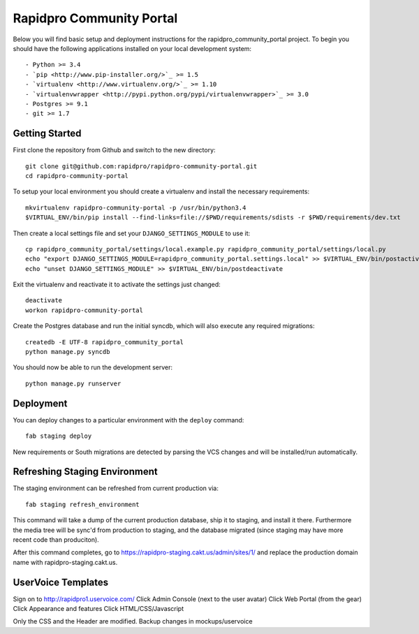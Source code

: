 

Rapidpro Community Portal
========================

Below you will find basic setup and deployment instructions for the rapidpro_community_portal
project. To begin you should have the following applications installed on your
local development system::

- Python >= 3.4
- `pip <http://www.pip-installer.org/>`_ >= 1.5
- `virtualenv <http://www.virtualenv.org/>`_ >= 1.10
- `virtualenvwrapper <http://pypi.python.org/pypi/virtualenvwrapper>`_ >= 3.0
- Postgres >= 9.1
- git >= 1.7


Getting Started
------------------------

First clone the repository from Github and switch to the new directory::

    git clone git@github.com:rapidpro/rapidpro-community-portal.git
    cd rapidpro-community-portal

To setup your local environment you should create a virtualenv and install the
necessary requirements::

    mkvirtualenv rapidpro-community-portal -p /usr/bin/python3.4
    $VIRTUAL_ENV/bin/pip install --find-links=file://$PWD/requirements/sdists -r $PWD/requirements/dev.txt

Then create a local settings file and set your ``DJANGO_SETTINGS_MODULE`` to use it::

    cp rapidpro_community_portal/settings/local.example.py rapidpro_community_portal/settings/local.py
    echo "export DJANGO_SETTINGS_MODULE=rapidpro_community_portal.settings.local" >> $VIRTUAL_ENV/bin/postactivate
    echo "unset DJANGO_SETTINGS_MODULE" >> $VIRTUAL_ENV/bin/postdeactivate

Exit the virtualenv and reactivate it to activate the settings just changed::

    deactivate
    workon rapidpro-community-portal

Create the Postgres database and run the initial syncdb, which will also execute any required migrations::

    createdb -E UTF-8 rapidpro_community_portal
    python manage.py syncdb

You should now be able to run the development server::

    python manage.py runserver


Deployment
------------------------

You can deploy changes to a particular environment with
the ``deploy`` command::

    fab staging deploy

New requirements or South migrations are detected by parsing the VCS changes and
will be installed/run automatically.


Refreshing Staging Environment
--------------------------------------

The staging environment can be refreshed from current production via::

    fab staging refresh_environment

This command will take a dump of the current production database, ship it to staging, and
install it there. Furthermore the media tree will be sync'd from production to staging, and the
database migrated (since staging may have more recent code than produciton).

After this command completes, go to https://rapidpro-staging.cakt.us/admin/sites/1/ and replace
the production domain name with rapidpro-staging.cakt.us.


UserVoice Templates
------------------------

Sign on to http://rapidpro1.uservoice.com/
Click Admin Console (next to the user avatar)
Click Web Portal (from the gear)
Click Appearance and features
Click HTML/CSS/Javascript

Only the CSS and the Header are modified. Backup changes in mockups/uservoice
